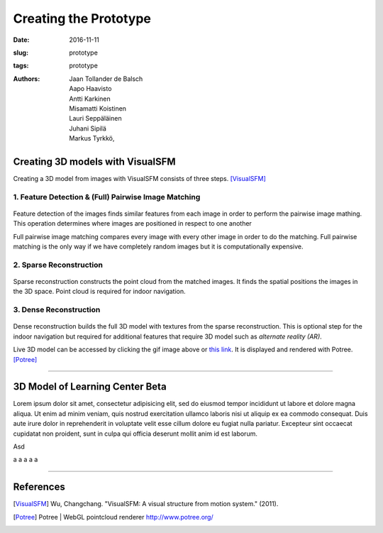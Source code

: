 ﻿Creating the Prototype
=======================

:date: 2016-11-11
:slug: prototype
:tags: prototype
:authors: Jaan Tollander de Balsch; Aapo Haavisto; Antti Karkinen; Misamatti Koistinen; Lauri Seppäläinen; Juhani Sipilä; Markus Tyrkkö,

.. :status: draft


Creating 3D models with VisualSFM
---------------------------------
Creating a 3D model from images with VisualSFM consists of three steps. [VisualSFM]_


1. Feature Detection & (Full) Pairwise Image Matching
^^^^^^^^^^^^^^^^^^^^^^^^^^^^^^^^^^^^^^^^^^^^^^^^^^^^^

.. figure:: images/vsfm/match.PNG
   :alt: match
   :width: 100%

Feature detection of the images finds similar features from each image in order to perform the pairwise image mathing. This operation determines where images are positioned in respect to one another

Full pairwise image matching compares every image with every other image in order to do the matching. Full pairwise matching is the only way if we have completely random images but it is computationally expensive.


2. Sparse Reconstruction
^^^^^^^^^^^^^^^^^^^^^^^^

.. figure:: images/vsfm/sparse_cloud.PNG
   :alt: sparse cloud
   :width: 100%

Sparse reconstruction constructs the point cloud from the matched images. It finds the spatial positions the images in the 3D space. Point cloud is required for indoor navigation.


3. Dense Reconstruction
^^^^^^^^^^^^^^^^^^^^^^^

.. figure:: images/vsfm/giphy.gif
   :alt: dense reconstruction
   :width: 100%
   :target: https://jaantollander.github.io/3D-models/kaivuri/examples/kaivuri.html

Dense reconstruction builds the full 3D model with textures from the sparse reconstruction. This is optional step for the indoor navigation but required for additional features that require 3D model such as *alternate reality (AR)*.

Live 3D model can be accessed by clicking the gif image above or `this link`_. It is displayed and rendered with Potree. [Potree]_

.. _this link: https://jaantollander.github.io/3D-models/kaivuri/examples/kaivuri.html


----


3D Model of Learning Center Beta
--------------------------------
Lorem ipsum dolor sit amet, consectetur adipisicing elit, sed do eiusmod tempor incididunt ut labore et dolore magna aliqua. Ut enim ad minim veniam, quis nostrud exercitation ullamco laboris nisi ut aliquip ex ea commodo consequat. Duis aute irure dolor in reprehenderit in voluptate velit esse cillum dolore eu fugiat nulla pariatur. Excepteur sint occaecat cupidatat non proident, sunt in culpa qui officia deserunt mollit anim id est laborum.

Asd

a
a
a
a
a



----

References
----------
.. [VisualSFM] Wu, Changchang. "VisualSFM: A visual structure from motion system." (2011).
.. [Potree] Potree | WebGL pointcloud renderer http://www.potree.org/
